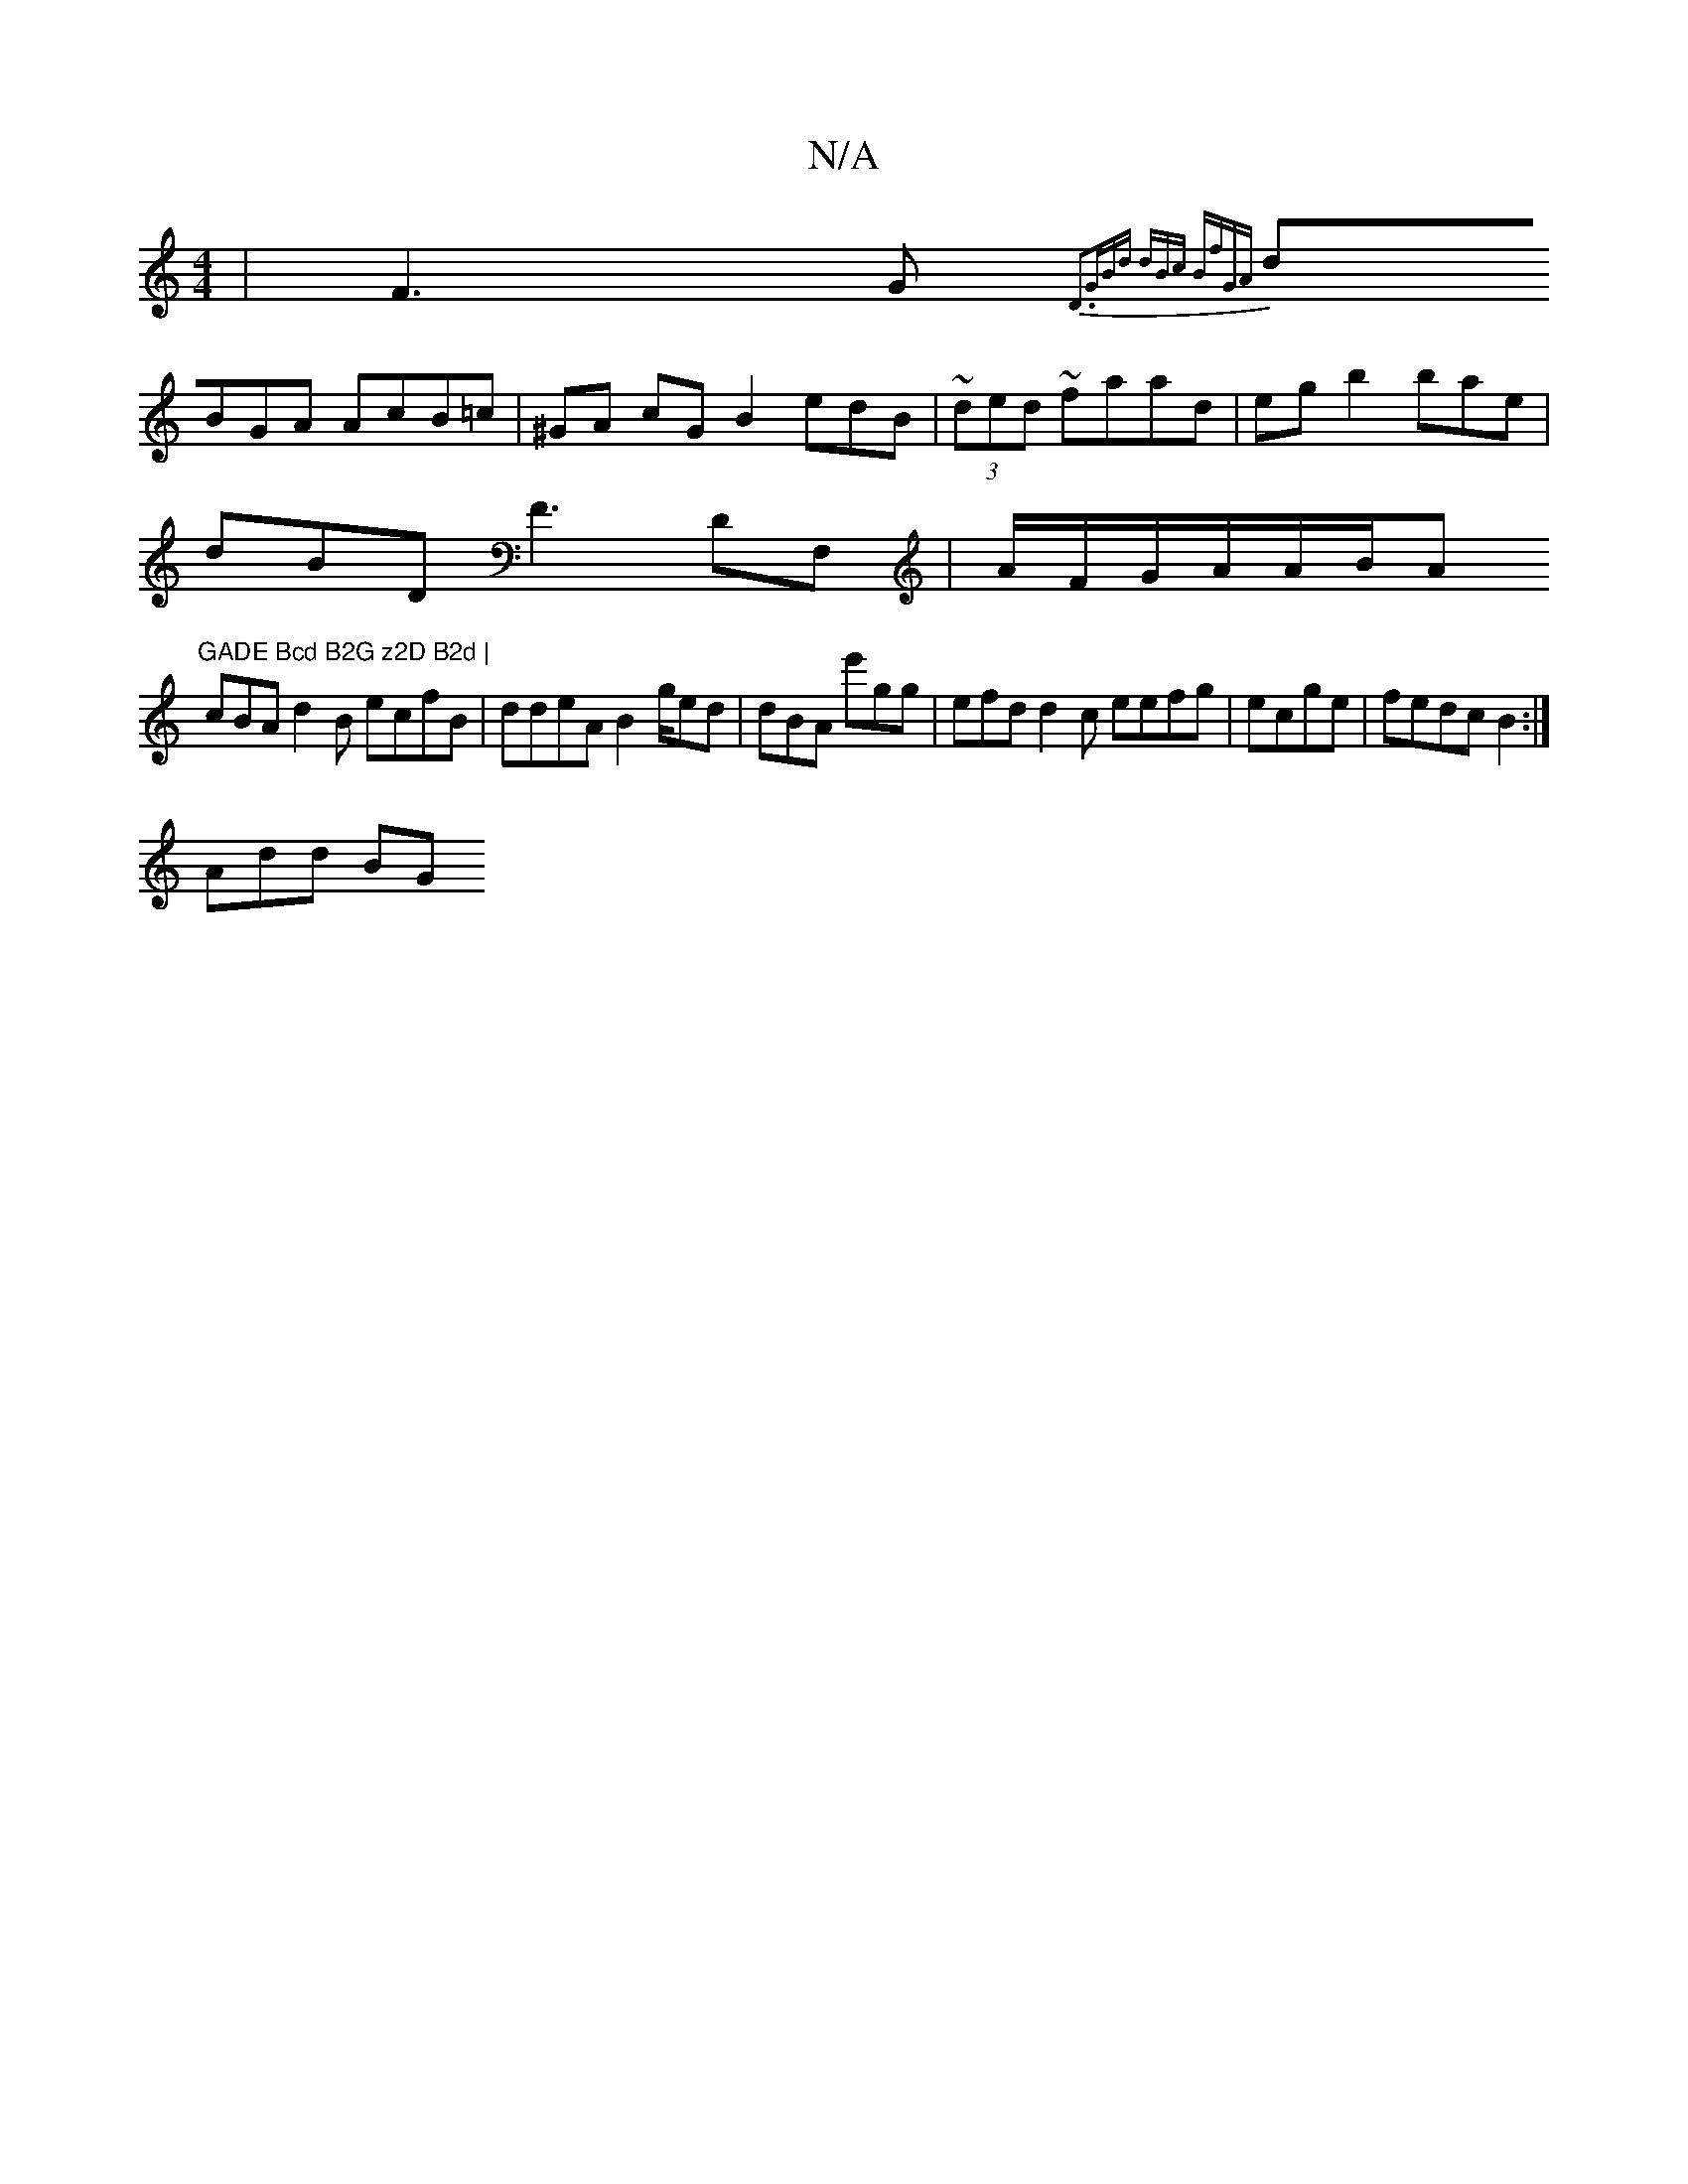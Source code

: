 X:1
T:N/A
M:4/4
R:N/A
K:Cmajor
| F3G {D3"GBd | dBc BfGA |
dBGA AcB=c | ^GA cG B2 edB | ~(3ded ~faad | eg b2 bae|
dBD F3 DF, | A/F/G/A/A/B/A"GADE Bcd B2G z2D B2d |
cBA d2B ecfB|ddeA B2g/ed|dBA e'gg|efd d2c eefg|ecge|fedc B2:|
Add BG